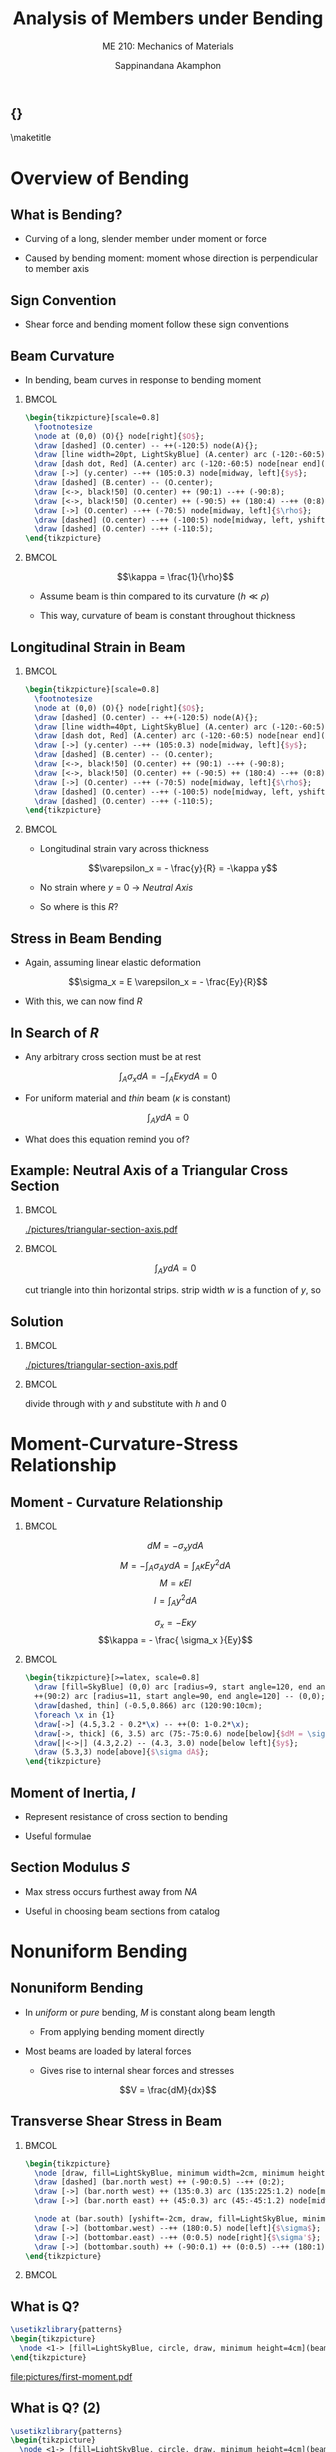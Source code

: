 #+TITLE: Analysis of Members under Bending
#+SUBTITLE: ME 210: Mechanics of Materials
#+AUTHOR: Sappinandana Akamphon

#+OPTIONS: toc:nil timestamp:nil H:2 title:nil
#+OPTIONS: reveal_width:1280 reveal_height:1024
#+OPTIONS: reveal_single_file:t
#+REVEAL_THEME: sky
#+REVEAL_TRANS: slide
#+REVEAL_EXTRA_CSS: bearings.css

#+STARTUP: beamer
#+LATEX_CLASS: beamer
#+LATEX_CLASS_OPTIONS: [10pt, svgnames]
#+BEAMER_THEME: focus
#+LATEX_COMPILER: xelatex
#+BEAMER_HEADER: \usepackage{booktabs}
#+BEAMER_HEADER: \usepackage{pgfplots}
#+BEAMER_HEADER: \pgfplotsset{compat=1.18}
#+BEAMER_HEADER: \institute{Department of Mechanical Engineering, TSE}
#+BEAMER_HEADER: \date{}
#+BEAMER_HEADER: \usetikzlibrary{patterns,shapes,arrows}
#+BEAMER_HEADER: \AtBeginSection[]{\begin{frame}{Outline}\tableofcontents[currentsection]\end{frame}}

** {}
\maketitle

* Overview of Bending
:PROPERTIES:
:CUSTOM_ID: overview-of-bending
:END:

** What is Bending?

- Curving of a long, slender member under moment or force

- Caused by bending moment: moment whose direction is perpendicular to member axis

** Sign Convention

- Shear force and bending moment follow these sign conventions

[[file:pictures/sign-convention.png]]

** Beam Curvature

- In bending, beam curves in response to bending moment

*** :BMCOL:
:PROPERTIES:
:BEAMER_col: 0.6
:END:

#+BEGIN_SRC latex :results raw file :file beam-curvature.pdf :output-dir pictures/ :packages '(("svgnames" "xcolor" t)("" "graphicx" t) ("" "tikz" t)) :fit t :eval no
\begin{tikzpicture}[scale=0.8]
  \footnotesize
  \node at (0,0) (O){} node[right]{$O$};
  \draw [dashed] (O.center) -- ++(-120:5) node(A){};
  \draw [line width=20pt, LightSkyBlue] (A.center) arc (-120:-60:5) node(B){};
  \draw [dash dot, Red] (A.center) arc (-120:-60:5) node[near end](y){};
  \draw [->] (y.center) --++ (105:0.3) node[midway, left]{$y$};
  \draw [dashed] (B.center) -- (O.center);
  \draw [<->, black!50] (O.center) ++ (90:1) --++ (-90:8);
  \draw [<->, black!50] (O.center) ++ (-90:5) ++ (180:4) --++ (0:8) node[below, black]{$x$};
  \draw [->] (O.center) --++ (-70:5) node[midway, left]{$\rho$};
  \draw [dashed] (O.center) --++ (-100:5) node[midway, left, yshift=-2mm]{$d\theta$};
  \draw [dashed] (O.center) --++ (-110:5);
\end{tikzpicture}
#+END_SRC

#+RESULTS:
[[file:pictures/beam-curvature.pdf]]

*** :BMCOL:
:PROPERTIES:
:BEAMER_col: 0.4
:END:

\[\kappa = \frac{1}{\rho}\]

- Assume beam is thin compared to its curvature (\(h \ll \rho\))

- This way, curvature of beam is constant throughout thickness

** Longitudinal Strain in Beam

*** :BMCOL:
:PROPERTIES:
:BEAMER_col: 0.6
:END:

#+BEGIN_SRC latex :results raw file :file strain-in-beam.pdf :output-dir pictures/ :packages '(("svgnames" "xcolor" t)("" "graphicx" t) ("" "tikz" t)) :fit t :eval no
\begin{tikzpicture}[scale=0.8]
  \footnotesize
  \node at (0,0) (O){} node[right]{$O$};
  \draw [dashed] (O.center) -- ++(-120:5) node(A){};
  \draw [line width=40pt, LightSkyBlue] (A.center) arc (-120:-60:5) node(B){};
  \draw [dash dot, Red] (A.center) arc (-120:-60:5) node[near end](y){};
  \draw [->] (y.center) --++ (105:0.3) node[midway, left]{$y$};
  \draw [dashed] (B.center) -- (O.center);
  \draw [<->, black!50] (O.center) ++ (90:1) --++ (-90:8);
  \draw [<->, black!50] (O.center) ++ (-90:5) ++ (180:4) --++ (0:8) node[below, black]{$x$};
  \draw [->] (O.center) --++ (-70:5) node[midway, left]{$\rho$};
  \draw [dashed] (O.center) --++ (-100:5) node[midway, left, yshift=-2mm]{$d\theta$};
  \draw [dashed] (O.center) --++ (-110:5);
\end{tikzpicture}
#+END_SRC

#+RESULTS:
[[file:pictures/strain-in-beam.pdf]]

*** :BMCOL:
:PROPERTIES:
:BEAMER_col: 0.4
:END:

- Longitudinal strain vary across thickness

  \[\varepsilon_x = - \frac{y}{R} = -\kappa y\]

- No strain where \(y\) = 0 \(\rightarrow\) /Neutral Axis/

- So where is this \(R\)?

** Stress in Beam Bending

- Again, assuming linear elastic deformation

\[\sigma_x = E \varepsilon_x = - \frac{Ey}{R}\]

- With this, we can now find \(R\)

** In Search of \(R\)

- Any arbitrary cross section must be at rest

\[\int_A \sigma_x dA = - \int_A E \kappa y dA = 0\]

- For uniform material and /thin/ beam (\(\kappa\) is constant)

\[\int_A y dA = 0\]

- What does this equation remind you of?

** Example: Neutral Axis of a Triangular Cross Section

*** :BMCOL:
:PROPERTIES:
:BEAMER_col: 0.3
:END:
#+ATTR_LATEX: :width \textwidth
[[./pictures/triangular-section-axis.pdf]]

*** :BMCOL:
:PROPERTIES:
:BEAMER_col: 0.6
:END:

\[\int_A y dA = 0\]

cut triangle into thin horizontal strips. strip
width \(w\) is a function of \(y\), so

\begin{align*}
        w = b \left( 1 - \frac{y}{h} \right)
\end{align*}

** Solution

*** :BMCOL:
:PROPERTIES:
:BEAMER_col: 0.3
:END:

[[./pictures/triangular-section-axis.pdf]]

*** :BMCOL:
:PROPERTIES:
:BEAMER_col: 0.6
:END:

\begin{align*}
  0 &= \int_{0}^{h} w(y - y_{NA})dy \\
    &= \int_{0}^{h} b \left( 1- \frac{y}{h} \right)(y - y_{NA})dy \\
    &= \frac{b}{h} \int_{0}^{h} (hy - hy_{NA} - y^{2} + yy_{NA})dy \\
    &= \frac{b}{h} \left( h \frac{y^{2}}{2} - hy_{NA}y - \frac{y^{3}}{3} + y_{NA}\frac{y^{2}}{2} \right)_{0}^{h}
\end{align*}

divide through with \(y\) and substitute with \(h\) and 0

\begin{align*}
  0 &= \frac{h^{2}}{2} - hy_{NA} - \frac{h^{2}}{3} + \frac{y_{NA}h}{2} \\
  y_{NA} &= \frac{h}{3}
\end{align*}

* Moment-Curvature-Stress Relationship
:PROPERTIES:
:CUSTOM_ID: moment-curvature-stress-relationship
:END:

** Moment - Curvature Relationship

*** :BMCOL:
:PROPERTIES:
:BEAMER_col: 0.4
:END:
\[dM = - \sigma_x y dA\]
\[M = - \int_A \sigma_A y dA = \int_A \kappa E y^2 dA\]
\[M = \kappa E I\] \[I = \int_A y^2 dA\]

\[\sigma_x = - E\kappa y\] \[\kappa = - \frac{ \sigma_x }{Ey}\]

*** :BMCOL:
:PROPERTIES:
:BEAMER_col: 0.6
:END:

#+BEGIN_SRC latex :results raw file :file moment-curvature.pdf :output-dir pictures/ :packages '(("svgnames" "xcolor" t)("" "graphicx" t) ("" "tikz" t)) :fit t :eval no
\begin{tikzpicture}[>=latex, scale=0.8]
  \draw [fill=SkyBlue] (0,0) arc [radius=9, start angle=120, end angle=90] --
  ++(90:2) arc [radius=11, start angle=90, end angle=120] -- (0,0);
  \draw[dashed, thin] (-0.5,0.866) arc (120:90:10cm);
  \foreach \x in {1}
  \draw[->] (4.5,3.2 - 0.2*\x) -- ++(0: 1-0.2*\x);
  \draw[->, thick] (6, 3.5) arc (75:-75:0.6) node[below]{$dM = \sigma y dA$};
  \draw[|<->|] (4.3,2.2) -- (4.3, 3.0) node[below left]{$y$};
  \draw (5.3,3) node[above]{$\sigma dA$};
\end{tikzpicture}
#+END_SRC

#+RESULTS:
[[file:pictures/moment-curvature.pdf]]

\begin{gather*}
      \kappa = \frac{M}{EI} \hspace{2cm} \kappa = -\frac{\sigma_{x}}{Ey} \\
      \sigma_{x} = -\frac{My}{I}
\end{gather*}

** Moment of Inertia, \(I\)

\begin{align*}
    I = \int_{A} y^{2}dA
\end{align*}

- Represent resistance of cross section to bending

- Useful formulae

\begin{align*}
  I_{\text{rect}} = \frac{bh^{3}}{12} \\
  I_{\text{circ}}= \frac{\pi R^{4}}{4}
\end{align*}

** Section Modulus \(S\)

- Max stress occurs furthest away from /NA/

\begin{align*}
  \sigma_1 &= -\frac{Mc_1}{I} = -\frac{M}{S_1} \\
  \sigma_2 &= -\frac{Mc_2}{I} = -\frac{M}{S_2}
\end{align*}

- Useful in choosing beam sections from catalog

\begin{align*}
  S_{1} = \frac{I}{c_{1}} \\
  S_{2} = \frac{I}{c_{2}}
\end{align*}

* Nonuniform Bending
:PROPERTIES:
:CUSTOM_ID: nonuniform-bending
:END:

** Nonuniform Bending

- In /uniform/ or /pure/ bending, \(M\) is constant along beam length

  - From applying bending moment directly

- Most beams are loaded by lateral forces

  - Gives rise to internal shear forces and stresses

\[V = \frac{dM}{dx}\]

** Transverse Shear Stress in Beam

*** :BMCOL:
:PROPERTIES:
:BEAMER_col: 0.5
:END:

#+BEGIN_SRC latex :results raw file :file shear-in-beam.pdf :output-dir pictures/ :packages '(("svgnames" "xcolor" t)("" "graphicx" t) ("" "tikz" t)) :fit t :eval no
\begin{tikzpicture}
  \node [draw, fill=LightSkyBlue, minimum width=2cm, minimum height=1.5cm](bar){};
  \draw [dashed] (bar.north west) ++ (-90:0.5) --++ (0:2);
  \draw [->] (bar.north west) ++ (135:0.3) arc (135:225:1.2) node[midway, left]{$M$};
  \draw [->] (bar.north east) ++ (45:0.3) arc (45:-45:1.2) node[midway, right]{$M + dM$};

  \node at (bar.south) [yshift=-2cm, draw, fill=LightSkyBlue, minimum width=2cm, minimum height=.5cm](bottombar){};
  \draw [->] (bottombar.west) --++ (180:0.5) node[left]{$\sigma$};
  \draw [->] (bottombar.east) --++ (0:0.5) node[right]{$\sigma'$};
  \draw [->] (bottombar.south) ++ (-90:0.1) ++ (0:0.5) --++ (180:1) node[below, midway]{$\tau$};
\end{tikzpicture}
#+END_SRC

#+RESULTS:
[[file:pictures/shear-in-beam.pdf]]

*** :BMCOL:
:PROPERTIES:
:BEAMER_col: 0.5
:END:
\begin{align*}
  \tau t dx &= \int_{A'} \sigma' dA' - \int_{A'} \sigma dA' \\
            &= \int_{A'} \frac{ (M + dM)y }{I} dA' - \int_{A'} \frac{My}{I} dA' \\
            &= \int_{A'} \frac{dMy}{I} dA'
\end{align*}

\begin{align*}
  \tau &= \frac{1}{It} \left( \frac{dM}{dx} \right) \int_{A'} y dA' \\
       &= \frac{VQ}{It}
\end{align*}

** What is Q?

#+BEGIN_SRC latex :results raw file :file first-moment.pdf :output-dir pictures/ :packages '(("svgnames" "xcolor" t)("" "graphicx" t) ("" "tikz" t)) :fit t :eval no
\usetikzlibrary{patterns}
\begin{tikzpicture}
  \node <1-> [fill=LightSkyBlue, circle, draw, minimum height=4cm](beam){$A$};
\end{tikzpicture}
#+END_SRC

#+ATTR_LATEX: :width 0.3\textwidth
#+RESULTS:
[[file:pictures/first-moment.pdf]]

\begin{align*}
    Q &= \text{ first moment of area} \\
      &= \int_{A'} ydA' \neq \int_A ydA \\
      &= A'\bar{y}'
\end{align*}

** What is Q? (2)

#+BEGIN_SRC latex :results raw file :file first-moment-2.pdf :output-dir pictures/ :packages '(("svgnames" "xcolor" t)("" "graphicx" t) ("" "tikz" t)) :fit t :eval no
\usetikzlibrary{patterns}
\begin{tikzpicture}
  \node <1-> [fill=LightSkyBlue, circle, draw, minimum height=4cm](beam){$A$};
  \draw <2> [pattern=north west lines] (beam.center) ++ (150:2) node(A){} arc (150:30:2) node[midway, below, yshift=-3mm, fill=LightSkyBlue]{$A'$} -- (A.center);
\end{tikzpicture}
#+END_SRC

#+ATTR_LATEX: :width 0.3\textwidth
#+RESULTS:
[[file:pictures/first-moment-2.pdf]]

\begin{align*}
    Q &= \text{ first moment of area} \\
      &= \int_{A'} ydA' \neq \int_A ydA \\
      &= A'\bar{y}'
\end{align*}

** Example: Shear Stress Distribution in Rectangular Beam

#+BEGIN_SRC latex :results raw file :file shear-stress-example.pdf :output-dir pictures/ :packages '(("svgnames" "xcolor" t)("" "graphicx" t) ("" "tikz" t)) :fit t :eval no
\begin{tikzpicture}
  \node [fill=LightSkyBlue, draw, minimum height=3cm, minimum width=2cm](rec){};
  \draw [|<->|] (rec.south west) ++ (-90:0.5) --++ (0:2) node[midway, fill=White]{$b$};
  \draw [|<->|] (rec.south west) ++ (180:0.5) --++ (90:3) node[midway, fill=White]{$h$};
\end{tikzpicture}
#+END_SRC

#+ATTR_LATEX: :width 0.2\textwidth
#+RESULTS:
[[file:pictures/shear-stress-example.pdf]]

\begin{align*}
  Q(y) &= A^{\prime}\bar{y}^{\prime} \\
       &= \left[ \left( \frac{h}{2} - y \right) b \right] \left[y + \frac{\frac{h}{2} - y}{2} \right] \\
       &= \frac{b}{2} \left( \frac{h^{2}}{4} - y^{2} \right)
\end{align*}

** Solution

\begin{align*}
  Q_{\max} &= Q(y = 0) \\
           &= \frac{bh^{2}}{8} \\
  \tau_{\max} &= \frac{VQ}{It} \\
           &= \frac{V \frac{bh^{2}}{8}}{ \frac{bh^{3}}{12} b} \\
           &= \frac{3V}{2bh}  = \frac{3V}{2A}
\end{align*}

** Example: Maximum shear stress in a circular cross-sectioned beam

A cantilever beam with length \(L\) and radius \(r\) has a force \(P\)
applied at the middle. Determine the location and magnitude of maximum
shear stress.

- Maximum shear force in the beam is anywhere from the fixed end to the
  middle

- Maximum shear stress occurs at NA

- Anywhere along NA from the fixed end to the middle has max shear
  stress

** Solution

- Now, for the magnitude

\begin{align*}
  \tau &= \frac{VQ}{Ib} = \frac{P ((\pi/2) r^{2} (4r/3\pi))}{(\pi/4)r^{4}(2r)} \\
       &= \frac{4P}{3 \pi r^{2}} = \frac{4P}{3A}
\end{align*}

* Composite Beam Bending
:PROPERTIES:
:CUSTOM_ID: composite-beam-bending
:END:

** Composite Beam Bending

- Two or more materials (\(E_{1} \neq E_{2} \neq \ldots\))

- Deformation (and strain) remain unchanged

\[\varepsilon_x = -\frac{y}{R} = -\kappa y\]

- But where is the new neutral axis?

- Since sectional property is no longer uniform \(\rightarrow\) neutral
  axis will move

** Neutral Axis of a Composite Beam

*** :BMCOL:
:PROPERTIES:
:BEAMER_col: 0.5
:END:

[[./pictures/na-composite.pdf]]

*** :BMCOL:
:PROPERTIES:
:BEAMER_col: 0.5
:END:
\[\int_{A1} \sigma_{x1} dA + \int_{A2} \sigma_{x2} dA = 0\]
\[- \int_{A1} E_1 \kappa y dA - \int_{A2} E_2 \kappa y dA = 0\]
\[- E_1 \int_{A1} y dA - E_2 \int_{A2} y dA = 0\]
\[E_1 y_{c1} A_1 + E_2 y_{c2} A_2 = 0\]

This works for more than 2 materials as well!

** Moment-Curvature for Composite Beams

- Same equation applies, only different results

\begin{align*}
  M &= - \int_A \sigma y dA \\
    &= -\int_{A1} \sigma_{x1} y dA - \int_{A2} \sigma_{x2} y dA \\
    &= E_1 \int_{A1} \kappa y^2 dA + E_2 \int_{A2} \kappa y^2 dA \\
    &= \kappa \left( E_1 I_1 + E_2 I_2 \right)
\end{align*}

** What about /I/?

- Well, usually neutral axis goes through centroid

\[I = I_c = \int_A y^2 dA\]

- In composite beams, this is no longer true \(\rightarrow\) /parallel
  axis theorem/

*** :BMCOL:
:PROPERTIES:
:BEAMER_col: 0.5
:END:
\[I = I_c + Ad^2\]

*** :BMCOL:
:PROPERTIES:
:BEAMER_col: 0.5
:END:
[[./pictures/parallel-axis.pdf]]

** Normal Stress in Composite Beams

- From moment-curvature relationship

\[\kappa = \frac{M}{E_1 I_1 + E_2 I_2}\]

- From stress-curvature relationship

\[\sigma_x = - E \kappa y\]
\[\sigma_{x1} = - \frac{MyE_1}{E_1 I_1 + E_2 I_2}\]
\[\sigma_{x2} = - \frac{MyE_2}{E_1 I_1 + E_2 I_2}\]

** Example: Stresses in a Composite Beam

- Top layer \(E\) = 200 MPa. Bottom layer \(E\) = 400 MPa. Determine
  \(\sigma_{\max}\) in tension and compression.

\begin{figure}[hbtp]
  \centering
  \begin{tikzpicture}[>=latex]
    \draw[fill=LightGrey] (0,0) rectangle (2.5,1);
    \draw[fill=SkyBlue] (0,1) rectangle (2.5,2.5);
    \draw[|<->|] (3,0) to (3,0.5) node[right]{2 cm} to (3,1);
    \draw[|<->|] (3,1) to (3,1.55) node[right]{3 cm} to (3,2.5);
    \draw[|<->|] (0,3) to (1.25,3) node[above]{5 cm}to (2.5, 3);
    % beam with load
    \draw[fill=LightGrey] (5,0.7) rectangle (11,1);
    \draw[fill=SkyBlue](5,1) rectangle (11,1.5);
    \draw[->, thick]  (5,2) node[above]{200 N-m} arc (120:240:1cm);
    \draw[->, thick]  (11,2) node[above]{200 N-m} arc (60:-60:1cm);
    \end{tikzpicture}
\end{figure}

** Solution

To determine stress, first we need to find neutral axis

\begin{align*}
    0 &= 200 \times {10^6}(3 \times 5)(3.5 - y_{NA}) + 400 \times {10^6}(2 \times 5)(1 - y_{NA}) \\
    0 &= 21 - 6y_{NA} + 8 - 8y_{NA} \\
    y_{NA} &= 2.07 \text{ cm}
\end{align*}

** Solution

Calculating the area moment of inertia of each cross section, we have

\begin{align*}
    I_1 &= \frac{1}{12}(0.05)(0.03)^3 + (0.05)(0.03)(0.035 - 0.0207)^{2} \\
        &= 4.19 \times 10^{-7} \text{ m}^4 \\
    I_2 &= \frac{1}{12}(0.05)(0.02)^3 + (0.05)(0.02)(0.0207 - 0.01)^{2} \\
        &= 1.48 \times 10^{ -7} \text{ m}^4
\end{align*}

** Solution

The maximum tensile stress, occurring on the top surface of the
beam, is

\begin{align*}
  \sigma_{\max,tensile} &= \frac{MyE_1}{E_1I_1 + E_2I_2} \\
                             &= \frac{200(0.05 - 0.0207)(200 \times 10^6)}{200 \times 10^6(4.19 \times 10^{-7}) + 400 \times 10^6(1.48 \times 10^{ -7})} \\
                             &= 8.19 \text{ MPa}
\end{align*}

** Solution

Similarly for the maximum compressive stress at the bottom surface is

\begin{align*}
  \sigma_{\max \text{ compressive}} &= \frac{MyE_2}{E_1I_1 + E_2I_2} \\
                                 &= \frac{200(2.07 \times 10^{ - 2})(400 \times 10^6)}{200 \times 10^6(4.19 \times 10^{-7}) + 400 \times 10^6(1.48 \times 10^{-7})} \\
                                 &= 11.6 \text{ MPa}
\end{align*}

* Bending under Inclined Loads
:PROPERTIES:
:CUSTOM_ID: bending-under-inclined-loads
:END:

** Bending of Beams under Inclined Loads

- Normally load is applied along a symmetrical axis (\(y\) or \(z\))

- What if it isn't?

#+BEGIN_SRC latex :results raw file :file inclined-loads.pdf :output-dir pictures/ :packages '(("svgnames" "xcolor" t)("" "graphicx" t) ("" "tikz" t)) :fit t :eval no
\begin{tikzpicture}[>=latex]
  % coordinate
  \draw [->, thick] (-6,0) -- ++ (-30:1) node[right]{$x$};
  \draw [->, thick] (-6,0) -- ++ (90:1) node[right]{$y$};
  \draw [->, thick] (-6,0) -- ++ (-150:1) node[left]{$z$};
  % grid
  % \draw (-8,-2) grid (8,5);
  % beam
  \draw[fill=LightBlue] (0,0) -- ++ (30: 1cm) -- ++ (150:8) -- ++(-150:1) -- ++ (-30:8);
  \draw[fill=LightBlue] (0,0) -- ++ (-90:1) -- ++ (30:1) -- ++ (90:1);
  \draw[fill=LightBlue] (0,0) -- ++ (-90:1) -- ++ (150:8) -- ++ (90:1);
  % forces
  \draw[->,ultra thick] (1.85,2.25) node[above right]{$P$} -- ++(-120:2);
  \draw[dashed] (1.85,2.25) -- ++(-120:4);
  \draw[dashed] (1.85,2.25) -- ++ (-150:2);
  \draw[dashed] (1.85,2.25) -- ++ (-90:2);
  \draw[<-, very thick] (0.45,0.26) -- ++ (90:1.2) node[above]{$P_y$};
  \draw[<-, very thick] (0.85,0) -- ++ (30:1.2) node[right]{$P_z$};
\end{tikzpicture}
#+END_SRC

#+RESULTS:
[[file:pictures/inclined-loads.pdf]]

** Superposition to the Rescue

- When faced with a tough problem, break it down into smaller, easier
  problems

** Stresses from Inclined Loads

- Using superposition

\[\sigma_x = \frac{M_y z}{I_y} - \frac{M_z y}{I_z}\]

- Neutral axis is

\[\tan \beta = \frac{y}{z} = \frac{M_y I_z}{M_z I_y}\]

* Beam Deflection
:PROPERTIES:
:CUSTOM_ID: beam-deflection
:END:

** Why Do We Care about Deflection?

- Stress is not always the limiting factor

- Especially important in load-bearing structure and flexure design

** Methods of Evaluation

- Direct Integration: beam curvature

- Energy Method: strain energy

** Direct Integration

\[\frac{M}{EI} = \kappa = \frac{d^2 v}{dx^2}\]

where \(v\) is the deflection function at point \(x\) along the beam

** Boundary Conditions

- Indefinite integrals give constants of integration

  - second order equations \(\rightarrow\) 2 constants

- Need to apply knowledge about end conditions

** Typical End Conditions

*** :BMCOL:
:PROPERTIES:
:BEAMER_col: 0.5
:END:

#+BEGIN_SRC latex :results raw file :file fixed-end.pdf :output-dir pictures/ :packages '(("svgnames" "xcolor" t)("" "graphicx" t) ("" "tikz" t)) :fit t :eval no
\usetikzlibrary{patterns,shapes}
\begin{tikzpicture}
  \node [minimum height=2cm, minimum width=5mm, pattern=north west lines](wall){};
  \draw (wall.north east) -- (wall.south east);
  \node at (wall.east) [anchor=west, draw, minimum height=1cm, minimum width=4cm, fill=LightSkyBlue]{};
  \draw [->, thick] (wall.north east) ++ (-45:0.3) arc (75:-75:0.8) node[midway, red]{\Huge x};
  \draw [<->, thick] (wall.north east) ++ (0:0.1) ++ (-90:0.6) --++ (-90:0.8) node[midway, red]{\Huge x};
\end{tikzpicture}
#+END_SRC

#+RESULTS:
[[file:pictures/fixed-end.pdf]]

#+BEGIN_SRC latex :results raw file :file simple-support.pdf :output-dir pictures/ :packages '(("svgnames" "xcolor" t)("" "graphicx" t) ("" "tikz" t)) :fit t :eval no
\usetikzlibrary{patterns,shapes}
\begin{tikzpicture}
  \node [minimum height=2cm, minimum width=5mm](wall){};
  \node at (wall.east) [anchor=west, draw, minimum height=1cm, minimum width=4cm, fill=LightSkyBlue](bar){};
  \node at (bar.south west) [anchor=north, draw, regular polygon, regular polygon sides=3, minimum height=5mm, inner sep=0, fill=LightGrey]{};
  \draw [->, thick] (wall.north east) ++ (-45:0.3) arc (75:-75:0.8);
  \draw [<->, thick] (wall.north east) ++ (0:0.1) ++ (-90:0.6) --++ (-90:0.8) node[midway, red]{\Huge x};
\end{tikzpicture}
#+END_SRC

#+RESULTS:
[[file:pictures/simple-support.pdf]]

*** :BMCOL:
:PROPERTIES:
:BEAMER_col: 0.5
:END:

- Fixed end

  - No deflection: $v = 0$

  - No rotation: \(\dfrac{dv}{dx} = 0\)

- Simple support

  - No deflection: \(v = 0\)

  - Free rotation:

** Example: Deflection Curve of a Cantilever Beam

#+BEGIN_SRC latex :results raw file :file deflection-curve-example.pdf :output-dir pictures/ :packages '(("svgnames" "xcolor" t)("" "graphicx" t) ("" "tikz" t)) :fit t :eval no
\usetikzlibrary{patterns}
\begin{tikzpicture}
  \node [minimum height=2cm, minimum width=5mm, pattern=north west lines](wall){};
  \draw (wall.north east) -- (wall.south east);
  \node at (wall.east) [anchor=west, draw, minimum height=1cm, minimum width=6cm, fill=LightSkyBlue](beam){$E, I, L$};
  \draw [->, ultra thick] (beam.south east) --++ (-90:1) node[below]{$P$};
\end{tikzpicture}
#+END_SRC

#+RESULTS:
[[file:pictures/deflection-curve-example.pdf]]

\begin{align*}
    \frac{d^{2}v}{dx^{2}} &= \frac{M}{EI}
\end{align*}

** Solution

\[M(x) =  - P(L - x)\]

Determine the deflection curve by integrating twice.

\begin{gather*}
  EI\frac{d^2v}{dx^2} = M(x) =  - P(L - x) \\
  EI\frac{dv}{dx} = \frac{P}{2}(L - x)^2 + C_1
\end{gather*}

The fixed end does not allow rotation, and so \(\frac{dv}{dx} = 0\) at
\(x = 0\).

** Solution

\begin{align*}
  C_1 &=  - \frac{PL^2}{2} \\
  EI\frac{dv}{dx} &= \frac{P}{2}(L - x)^2 - \frac{PL^2}{2} \\
  EIv &=  - \frac{P}{6}{(L - x)^3} - \frac{PL^2x}{2} + C_2
\end{align*}

At the fixed end, there is no vertical deflection, i.e. \(v = 0\) at
\(x = 0\)

\begin{align*}
  C_2 &= \frac{PL^3}{6} \\
  v &=  - \frac{P}{6EI}(L - x)^3 - \frac{PL^2x}{2EI} + \frac{PL^3}{6EI}
\end{align*}

** Solution

The maximum deflection is at the free end. Its value is

\[v(L) =  - \frac{PL^3}{2EI} + \frac{PL^3}{6EI} =  - \frac{PL^3}{3EI}\]

Note that the negative sign means the deflection is downward.

** Energy Method

- Elastic deformation: way to store energy \(\rightarrow\) strain energy

- Deflection can be derived from stored energy

- How do we evaluate strain energy of a bent beam?

** Strain Energy in Beam

- For a small part of bent beam with length \(dx\) and bending angle
  \(d\theta\)

\[d\theta = \kappa dx\]

- We also know from moment-curvature relationship that

\[\kappa = \frac{M}{EI}\]

- Assume 100% external work to internal energy transfer

\[dW = dU = \frac{Md\theta}{2}\]

\[U = \int_0^L \frac{M^2 dx}{2EI}\]

** Castigliano's Theorem

- Deflection \(v_i\) where load \(P_i\) is applied is equal to

\begin{align*}
  v_i &= \frac{\partial U}{\partial P_i} \\
      &= \int \left( \frac{M}{EI} \right) \left( \frac{\partial M}{\partial P_{i}} \right) dx
\end{align*}

** Example: Deflection of a Cantilever Beam

\begin{align*}
  M(x) &=  - P(L - x) \\
  \delta_i &= \int \left( \frac{M}{EI} \right)\left( \frac{\partial M}{\partial P_i} \right)dx
\end{align*}

** Solution

\begin{align*}
  \delta_{i} &= \frac{1}{EI}\int_0^L - P(L - x)[ - (L - x)]dx  \\
             &= \frac{P}{EI}\left[ L^2x - x^2L + \frac{x^3}{3} \right]_0^L \\
             &= \frac{PL^3}{3EI}
\end{align*}

- same answer as that of the direct integration methods

- opposite sign though???

- using energy method, positive means deflection is in the same
  direction as the force \(\rightarrow\) down!
